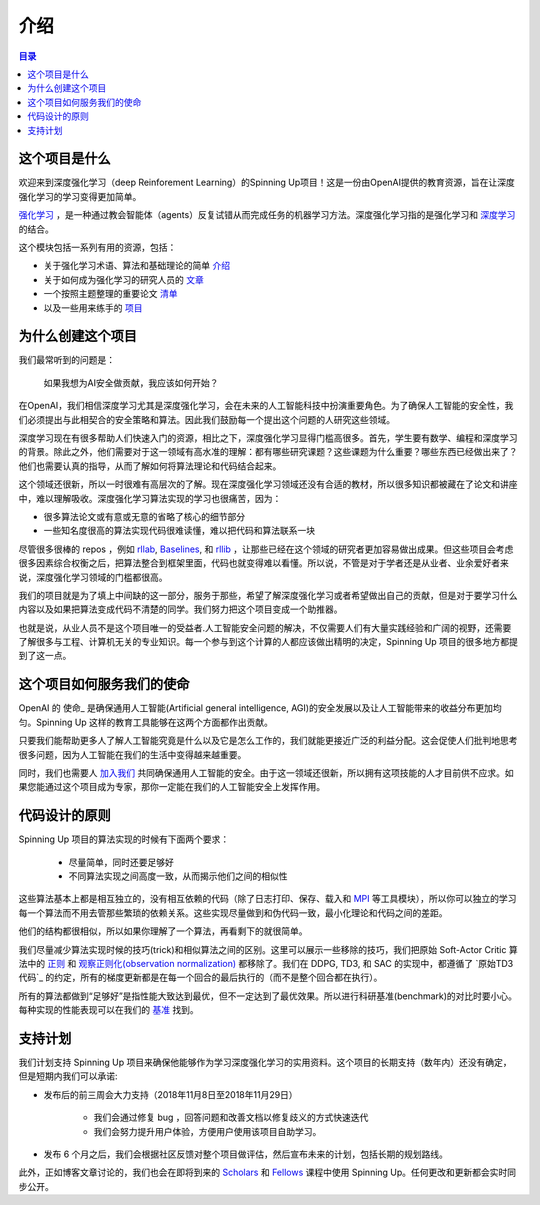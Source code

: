 ============
介绍
============

.. contents:: 目录

这个项目是什么
============

欢迎来到深度强化学习（deep Reinforement Learning）的Spinning Up项目！这是一份由OpenAI提供的教育资源，旨在让深度强化学习的学习变得更加简单。

`强化学习`_ ，是一种通过教会智能体（agents）反复试错从而完成任务的机器学习方法。深度强化学习指的是强化学习和 `深度学习`_ 的结合。

这个模块包括一系列有用的资源，包括：

- 关于强化学习术语、算法和基础理论的简单 `介绍`_
- 关于如何成为强化学习的研究人员的 `文章`_
- 一个按照主题整理的重要论文 `清单`_
- 以及一些用来练手的 `项目`_


.. _`强化学习`: https://en.wikipedia.org/wiki/Reinforcement_learning
.. _`深度学习`: http://ufldl.stanford.edu/tutorial/

为什么创建这个项目
=================

我们最常听到的问题是：

    | 如果我想为AI安全做贡献，我应该如何开始？


在OpenAI，我们相信深度学习尤其是深度强化学习，会在未来的人工智能科技中扮演重要角色。为了确保人工智能的安全性，我们必须提出与此相契合的安全策略和算法。因此我们鼓励每一个提出这个问题的人研究这些领域。

深度学习现在有很多帮助人们快速入门的资源，相比之下，深度强化学习显得门槛高很多。首先，学生要有数学、编程和深度学习的背景。除此之外，他们需要对于这一领域有高水准的理解：都有哪些研究课题？这些课题为什么重要？哪些东西已经做出来了？他们也需要认真的指导，从而了解如何将算法理论和代码结合起来。


这个领域还很新，所以一时很难有高层次的了解。现在深度强化学习领域还没有合适的教材，所以很多知识都被藏在了论文和讲座中，难以理解吸收。深度强化学习算法实现的学习也很痛苦，因为：

- 很多算法论文或有意或无意的省略了核心的细节部分
- 一些知名度很高的算法实现代码很难读懂，难以把代码和算法联系一块

尽管很多很棒的 repos ，例如 rllab_, Baselines_, 和 rllib_ ，让那些已经在这个领域的研究者更加容易做出成果。但这些项目会考虑很多因素综合权衡之后，把算法整合到框架里面，代码也就变得难以看懂。所以说，不管是对于学者还是从业者、业余爱好者来说，深度强化学习领域的门槛都很高。

我们的项目就是为了填上中间缺的这一部分，服务于那些，希望了解深度强化学习或者希望做出自己的贡献，但是对于要学习什么内容以及如果把算法变成代码不清楚的同学。我们努力把这个项目变成一个助推器。

也就是说，从业人员不是这个项目唯一的受益者.人工智能安全问题的解决，不仅需要人们有大量实践经验和广阔的视野，还需要了解很多与工程、计算机无关的专业知识。每一个参与到这个计算的人都应该做出精明的决定，Spinning Up 项目的很多地方都提到了这一点。

这个项目如何服务我们的使命
===========================

OpenAI 的 使命_ 是确保通用人工智能(Artificial general intelligence, AGI)的安全发展以及让人工智能带来的收益分布更加均匀。Spinning Up 这样的教育工具能够在这两个方面都作出贡献。

只要我们能帮助更多人了解人工智能究竟是什么以及它是怎么工作的，我们就能更接近广泛的利益分配。这会促使人们批判地思考很多问题，因为人工智能在我们的生活中变得越来越重要。

同时，我们也需要人 `加入我们 <https://jobs.lever.co/openai>`_ 共同确保通用人工智能的安全。由于这一领域还很新，所以拥有这项技能的人才目前供不应求。如果您能通过这个项目成为专家，那你一定能在我们的人工智能安全上发挥作用。

代码设计的原则
======================

Spinning Up 项目的算法实现的时候有下面两个要求：

    - 尽量简单，同时还要足够好
    - 不同算法实现之间高度一致，从而揭示他们之间的相似性

这些算法基本上都是相互独立的，没有相互依赖的代码（除了日志打印、保存、载入和 `MPI <https://en.wikipedia.org/wiki/Message_Passing_Interface>`_ 等工具模块），所以你可以独立的学习每一个算法而不用去管那些繁琐的依赖关系。这些实现尽量做到和伪代码一致，最小化理论和代码之间的差距。

他们的结构都很相似，所以如果你理解了一个算法，再看剩下的就很简单。

我们尽量减少算法实现时候的技巧(trick)和相似算法之间的区别。这里可以展示一些移除的技巧，我们把原始 Soft-Actor Critic 算法中的 正则_ 和 `观察正则化(observation normalization)`_ 都移除了。我们在 DDPG, TD3, 和 SAC 的实现中，都遵循了 `原始TD3代码`_ 的约定，所有的梯度更新都是在每一个回合的最后执行的（而不是整个回合都在执行）。

所有的算法都做到“足够好”是指性能大致达到最优，但不一定达到了最优效果。所以进行科研基准(benchmark)的对比时要小心。每种实现的性能表现可以在我们的 基准_ 找到。
 

支持计划
============

我们计划支持 Spinning Up 项目来确保他能够作为学习深度强化学习的实用资料。这个项目的长期支持（数年内）还没有确定，但是短期内我们可以承诺:

- 发布后的前三周会大力支持（2018年11月8日至2018年11月29日）

    + 我们会通过修复 bug ，回答问题和改善文档以修复歧义的方式快速迭代
    + 我们会努力提升用户体验，方便用户使用该项目自助学习。


- 发布 6 个月之后，我们会根据社区反馈对整个项目做评估，然后宣布未来的计划，包括长期的规划路线。

此外，正如博客文章讨论的，我们也会在即将到来的 Scholars_ 和 Fellows_ 课程中使用 Spinning Up。任何更改和更新都会实时同步公开。


.. _`介绍`: ../spinningup/rl_intro.html
.. _`文章`: ../spinningup/spinningup.html
.. _`Spinning Up essay`: ../spinningup/spinningup.html
.. _`清单`: ../spinningup/keypapers.html
.. _`code repo`: https://github.com/openai/spinningup
.. _`项目`: ../spinningup/exercises.html
.. _`rllab`: https://github.com/rll/rllab
.. _`Baselines`: https://github.com/openai/baselines
.. _`rllib`: https://github.com/ray-project/ray/tree/master/python/ray/rllib
.. _`mission`: https://blog.openai.com/openai-charter/
.. _`正则`: https://github.com/haarnoja/sac/blob/108a4229be6f040360fcca983113df9c4ac23a6a/sac/distributions/normal.py#L69
.. _`观察正则化(observation normalization)`: https://github.com/openai/baselines/blob/28aca637d0f13f4415cc5ebb778144154cff3110/baselines/run.py#L131
.. _`original TD3 code`: https://github.com/sfujim/TD3/blob/25dfc0a6562c54ae5575fad5b8f08bc9d5c4e26c/main.py#L89
.. _`基准`: ../spinningup/bench.html
.. _Scholars : https://jobs.lever.co/openai/cf6de4ed-4afd-4ace-9273-8842c003c842
.. _Fellows : https://jobs.lever.co/openai/c9ba3f64-2419-4ff9-b81d-0526ae059f57


